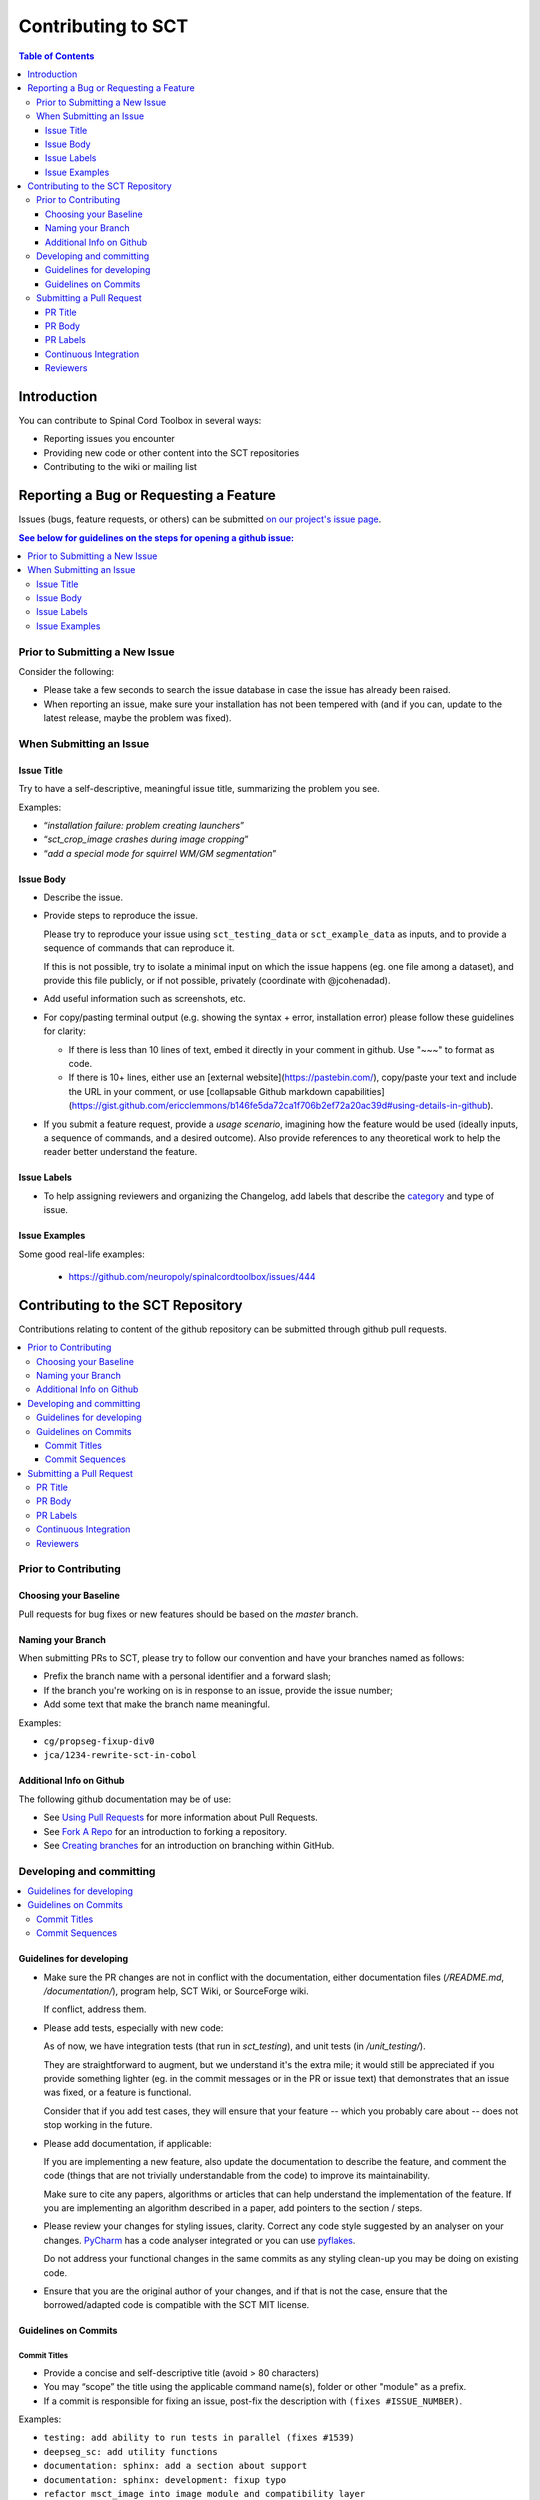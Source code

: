 =====================
 Contributing to SCT
=====================


.. contents:: Table of Contents
   :depth: 3
..


Introduction
############

You can contribute to Spinal Cord Toolbox in several ways:

- Reporting issues you encounter

- Providing new code or other content into the SCT repositories

- Contributing to the wiki or mailing list


Reporting a Bug or Requesting a Feature
#######################################


Issues (bugs, feature requests, or others) can be submitted
`on our project's issue page
<https://github.com/neuropoly/spinalcordtoolbox/issues>`_.

.. contents:: See below for guidelines on the steps for opening a
              github issue:
   :local:


Prior to Submitting a New Issue
*******************************

Consider the following:

- Please take a few seconds to search the issue database in case the
  issue has already been raised.

- When reporting an issue, make sure your installation has not been tempered
  with (and if you can, update to the latest release, maybe the problem was
  fixed).


When Submitting an Issue
************************

Issue Title
===========

Try to have a self-descriptive, meaningful issue title,
summarizing the problem you see.

Examples:

- “*installation failure: problem creating launchers*”
- “*sct_crop_image crashes during image cropping*”
- “*add a special mode for squirrel WM/GM segmentation*”


Issue Body
==========

- Describe the issue.

- Provide steps to reproduce the issue.

  Please try to reproduce your issue using ``sct_testing_data`` or
  ``sct_example_data`` as inputs, and to provide a sequence of commands
  that can reproduce it.

  If this is not possible, try to isolate a minimal input on which the issue
  happens (eg. one file among a dataset), and provide this file publicly,
  or if not possible, privately (coordinate with @jcohenadad).

- Add useful information such as screenshots, etc.

- For copy/pasting terminal output (e.g. showing the syntax + error, installation error) please follow these guidelines for clarity:

  - If there is less than 10 lines of text, embed it directly in your comment in github. Use "~~~" to format as code.

  - If there is 10+ lines, either use an [external website](https://pastebin.com/), copy/paste your text and include the URL in your comment, or use [collapsable Github markdown capabilities](https://gist.github.com/ericclemmons/b146fe5da72ca1f706b2ef72a20ac39d#using-details-in-github).

- If you submit a feature request, provide a *usage scenario*, imagining
  how the feature would be used (ideally inputs, a sequence of commands,
  and a desired outcome). Also provide references to any theoretical work to help the reader
  better understand the feature.

Issue Labels
============

- To help assigning reviewers and organizing the Changelog, add labels
  that describe the `category <https://github.com/neuropoly/spinalcordtoolbox/wiki/Label-definition#category>`_
  and type of issue.


Issue Examples
==============

Some good real-life examples:

  - https://github.com/neuropoly/spinalcordtoolbox/issues/444


Contributing to the SCT Repository
##################################


Contributions relating to content of the github repository can be
submitted through github pull requests.

.. contents::
   :local:


Prior to Contributing
*********************


Choosing your Baseline
======================


Pull requests for bug fixes or new features should be based on the
`master` branch.


Naming your Branch
==================

When submitting PRs to SCT, please try to follow our convention and
have your branches named as follows:

- Prefix the branch name with a personal identifier and a forward slash;

- If the branch you're working on is in response to an issue, provide
  the issue number;

- Add some text that make the branch name meaningful.

Examples:

- ``cg/propseg-fixup-div0``
- ``jca/1234-rewrite-sct-in-cobol``


Additional Info on Github
=========================

The following github documentation may be of use:

- See `Using Pull Requests
  <https://help.github.com/articles/using-pull-requests>`_
  for more information about Pull Requests.

- See `Fork A Repo <http://help.github.com/forking/>`_ for an
  introduction to forking a repository.

- See `Creating branches
  <https://help.github.com/articles/creating-and-deleting-branches-within-your-repository/>`_
  for an introduction on branching within GitHub.


Developing and committing
*************************

.. contents::
   :local:

Guidelines for developing
=========================

- Make sure the PR changes are not in conflict with the documentation,
  either documentation files (`/README.md`, `/documentation/`), program help,
  SCT Wiki, or SourceForge wiki.

  If conflict, address them.

- Please add tests, especially with new code:

  As of now, we have integration tests (that run in `sct_testing`),
  and unit tests (in `/unit_testing/`).

  They are straightforward to augment, but we understand it's the
  extra mile; it would still be appreciated if you provide something
  lighter (eg. in the commit messages or in the PR or issue text)
  that demonstrates that an issue was fixed, or a feature is functional.

  Consider that if you add test cases, they will ensure that your
  feature -- which you probably care about -- does not stop working
  in the future.

- Please add documentation, if applicable:

  If you are implementing a new feature, also update the
  documentation to describe the feature, and comment the code
  (things that are not trivially understandable from the code)
  to improve its maintainability.

  Make sure to cite any papers, algorithms or articles that can help
  understand the implementation of the feature.
  If you are implementing an algorithm described in a paper,
  add pointers to the section / steps.


- Please review your changes for styling issues, clarity.
  Correct any code style suggested by an analyser on your changes.
  `PyCharm
  <https://www.jetbrains.com/help/pycharm/2016.1/code-inspection.html>`_
  has a code analyser integrated or you can use `pyflakes
  <https://github.com/PyCQA/pyflakes>`_.

  Do not address your functional changes in the same commits as any
  styling clean-up you may be doing on existing code.

- Ensure that you are the original author of your changes,
  and if that is not the case, ensure that the borrowed/adapted code
  is compatible with the SCT MIT license.


Guidelines on Commits
=====================


Commit Titles
+++++++++++++

- Provide a concise and self-descriptive title (avoid > 80 characters)

- You may “scope” the title using the applicable command name(s),
  folder or other "module" as a prefix.

- If a commit is responsible for fixing an issue, post-fix the
  description with ``(fixes #ISSUE_NUMBER)``.

Examples:

- ``testing: add ability to run tests in parallel (fixes #1539)``
- ``deepseg_sc: add utility functions``
- ``documentation: sphinx: add a section about support``
- ``documentation: sphinx: development: fixup typo``
- ``refactor msct_image into image module and compatibility layer``
- ``Travis: remove jobs running Python 2.7``
- ``setup.py: add optional label for installing documentation tooling deps``
- ``testing: add image unit tests``
- ``testing: add sct_deepseg integration tests``


Commit Sequences
++++++++++++++++

- Update your branch to be baseline on the latest master if new
  developments were merged while you were developing.

- **Please prefer `rebasing` to `merging`**, as explained in `this tutorial
  <https://coderwall.com/p/7aymfa/please-oh-please-use-git-pull-rebase>`_.
  Note that if you do rebases after review have started,
  they will be cancelled, so at this point it may be more
  appropriate to do a pull.

- Clean-up your commit sequence. If your are not familiar
  with git, this good tutorial on the subject may help you:
  https://www.atlassian.com/git/tutorials/rewriting-history

- Focus on committing 1 logical change at a time. See `this article
  <https://github.com/erlang/otp/wiki/writing-good-commit-messages>`_
  on the subject.



Submitting a Pull Request
*************************

.. contents::
   :local:


PR Title
========

The PR title is used to automatically generate the `Changelog
<https://github.com/neuropoly/spinalcordtoolbox/blob/master/CHANGES.md>`_
for each new release, so please follow the following rules:

- Provide a concise and self-descriptive title (see `Issue Title`_).

- Do not include the applicable issue number in the title (do it in the `PR Body`_).

- Do not include the function name (use a `PR Labels`_ instead).


PR Body
=======

- Describe what the PR is about, explain the approach and possible drawbacks.
  Don't hesitate to repeat some of the text from the related issue
  (easier to read than having to click on the link).

- If the PR fixes issue(s), indicate it after your introduction:
  ``Fixes #XXXX, Fixes #YYYY``.
  Note: it is important to respect the syntax above so that the issue(s) will be closed upon merging the PR.

- Review the issue according to our documentation in
  `When Submitting an Issue`_.


PR Labels
=========

You **must** add Labels to PRs, as these are used to automatically generate Changelog:

- **Category:** Choose **one** label that describes the
  `category <https://github.com/neuropoly/spinalcordtoolbox/wiki/Label-definition#category>`_
  (white font over purple background).

- **SCT Function:** Choose one or multiple labels corresponding to the SCT functions that are mainly affected by the PR (black font over
  light purple background).

- **Cross-compatibility:** If your PR breaks cross-compatibility with a previous stable release of SCT, you should add the
  label ``compatibility``.

`Here <https://github.com/neuropoly/spinalcordtoolbox/pull/1637>`_ is an example of PR with proper labels and
description.


Continuous Integration
======================

The PR can't be merged if the Travis build hasn't succeeded. If you are familiar with it, consult the Travis test
results and check for possibility of allowed failures.


Reviewers
=========

- Any changes submitted for inclusion to the master branch will have
  to go through a `review
  <https://help.github.com/articles/about-pull-request-reviews/>`_.

- Only request a review when you deem the PR as “good to go”. If the PR is not ready for review, add "(WIP)" at the
  beginning of the title.

- Github may suggest you to add particular reviewers to your PR.
  If that's the case and you don't know better, add all of these suggestions.
  The reviewers will be notified when you add them.
